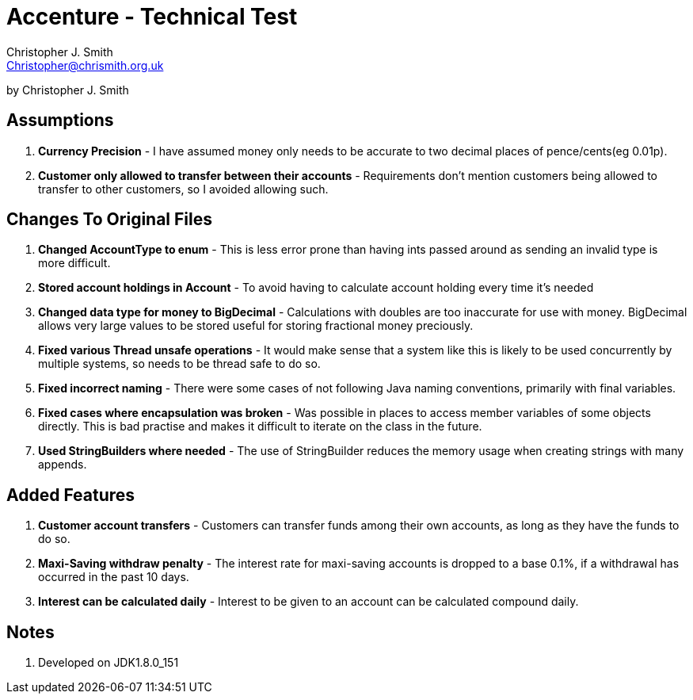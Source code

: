 = Accenture - Technical Test
:Author: Christopher J. Smith
:Email: Christopher@chrismith.org.uk
:Year: 2017
:Description: This is a document for notes related to my solution to Accenture's Technical test.

by {Author}

== Assumptions
. *Currency Precision* - I have assumed money only needs to be accurate to two decimal places of pence/cents(eg 0.01p).
. *Customer only allowed to transfer between their accounts* - Requirements don't mention customers being allowed to transfer to other customers, so I avoided allowing such.

== Changes To Original Files
. *Changed AccountType to enum* - This is less error prone than having ints passed around as sending an invalid type is more difficult.
. *Stored account holdings in Account* - To avoid having to calculate account holding every time it's needed
. *Changed data type for money to BigDecimal* - Calculations with doubles are too inaccurate for use with money. BigDecimal allows very large values to be stored useful for storing fractional money preciously.
. *Fixed various Thread unsafe operations* - It would make sense that a system like this is likely to be used concurrently by multiple systems, so needs to be thread safe to do so.
. *Fixed incorrect naming* - There were some cases of not following Java naming conventions, primarily with final variables.
. *Fixed cases where encapsulation was broken* - Was possible in places to access member variables of some objects directly. This is bad practise and makes it difficult to iterate on the class in the future.
. *Used StringBuilders where needed* - The use of StringBuilder reduces the memory usage when creating strings with many appends.

== Added Features
. *Customer account transfers* - Customers can transfer funds among their own accounts, as long as they have the funds to do so.
. *Maxi-Saving withdraw penalty* - The interest rate for maxi-saving accounts is dropped to a base 0.1%, if a withdrawal has occurred in the past 10 days.
. *Interest can be calculated daily* - Interest to be given to an account can be calculated compound daily.

== Notes
. Developed on JDK1.8.0_151

